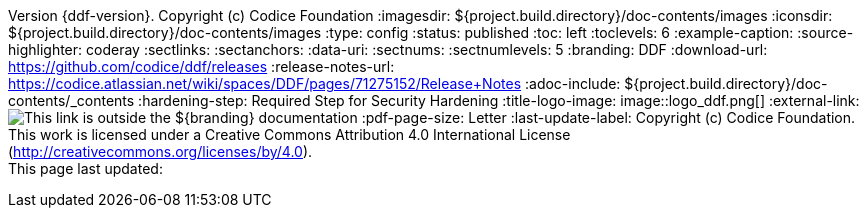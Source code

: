 Version {ddf-version}. Copyright (c) Codice Foundation
:imagesdir: ${project.build.directory}/doc-contents/images
:iconsdir: ${project.build.directory}/doc-contents/images
:type: config
:status: published
:toc: left
:toclevels: 6
:example-caption:
:source-highlighter: coderay
:sectlinks:
:sectanchors:
:data-uri:
:sectnums:
:sectnumlevels: 5
:branding: DDF
:download-url: https://github.com/codice/ddf/releases
:release-notes-url: https://codice.atlassian.net/wiki/spaces/DDF/pages/71275152/Release+Notes
:adoc-include: ${project.build.directory}/doc-contents/_contents
:hardening-step: Required Step for Security Hardening
:title-logo-image: image::logo_ddf.png[]
:external-link: image:external-link.png[This link is outside the ${branding} documentation]
:pdf-page-size: Letter
:last-update-label: Copyright (c) Codice Foundation. +
This work is licensed under a Creative Commons Attribution 4.0 International License (http://creativecommons.org/licenses/by/4.0). +
This page last updated:

ifdef::backend-pdf[]
[colophon]
:sectnums!:
== License
:sectnums:
Copyright (c) Codice Foundation. +
This work is licensed under a http://creativecommons.org/licenses/by/4.0[Creative Commons Attribution 4.0 International License].

This document last updated: ${timestamp}.

<<<
endif::[]
// workaround to remove "table of contents" blocks from table cells
:toc!:

